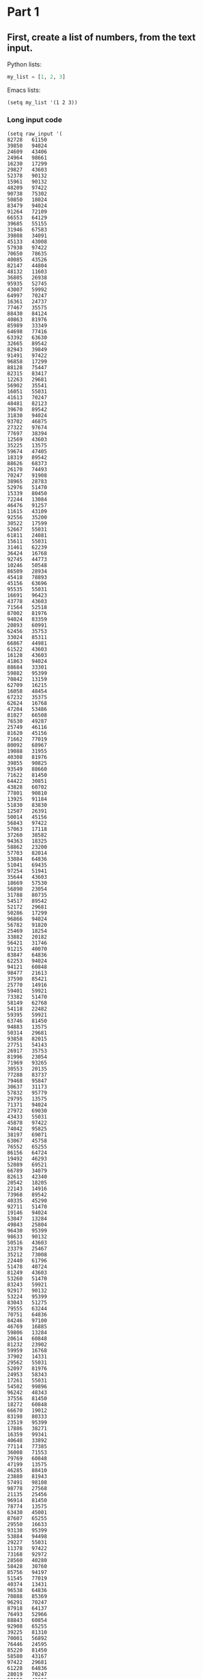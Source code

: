 * Part 1
** First, create a list of numbers, from the text input.

Python lists:
#+begin_src python
my_list = [1, 2, 3]
#+end_src

Emacs lists:
#+begin_src elisp
(setq my_list '(1 2 3))
#+end_src

*** Long input code
:PROPERTIES:
:VISIBILITY: folded
:END:
#+begin_src elisp
(setq raw_input '(
82728   61150
39850   94024
24609   43406
24964   98661
16230   17299
29827   43603
52378   90132
15961   90132
48209   97422
90738   75302
50850   18024
83479   94024
91264   72109
66553   64129
39685   55155
31946   67583
39808   34091
45133   43008
57938   97422
70650   78635
40085   43526
82147   44804
48132   11603
36805   26938
95935   52745
43007   59992
64997   70247
16361   24737
77467   35575
88430   84124
40863   81976
85989   33349
64698   77416
63392   63630
32665   89542
82943   39849
91491   97422
96858   17299
88128   75447
82315   83417
12263   29681
56902   35541
16051   55031
41613   70247
48481   82123
39670   89542
31830   94024
93702   46875
27322   97674
77697   38394
12569   43603
35225   13575
59674   47405
18319   89542
88626   68373
26170   74493
70247   91908
38965   28783
52976   51470
15339   80450
72244   13084
46476   91257
11615   43109
92556   35200
30522   17599
52667   55031
61811   24081
15611   55031
31461   62239
36424   16768
92745   44773
10246   50548
86509   28934
45418   78893
45156   63696
95535   55031
16691   96423
43778   43603
71564   52518
87002   81976
94024   83359
20893   60991
62456   35753
33024   85311
66867   44981
61522   43603
16128   43603
41863   94024
88684   33301
59882   95399
70842   13159
62709   16215
16058   48454
67232   35375
62624   16768
47204   53486
81027   66508
76530   49287
25749   46116
81620   45156
71662   77019
80092   68967
19088   31955
40308   81976
39855   90825
93549   88660
71622   81450
64422   30851
43828   60702
77801   90810
13925   91184
51830   83830
12507   26391
50014   45156
56843   97422
57063   17118
37260   38582
94363   18325
58862   23200
57703   82014
33084   64836
51041   69435
97254   51941
35644   43603
18669   57530
56890   23054
31788   80735
54517   89542
52172   29681
50286   17299
96866   94024
56782   91820
25469   18254
33882   20182
56421   31746
91215   40070
83847   64836
62253   94024
94121   60848
98477   21613
37590   85421
25770   14916
59401   59921
73382   51470
58149   62768
54118   22482
59395   59921
63746   81450
94883   13575
50314   29681
93858   82015
27751   54143
26917   35753
81996   23054
71969   93265
30553   20135
77288   83737
79468   95847
30637   31173
57832   95779
29795   13575
71371   94024
27972   69030
43433   55031
45878   97422
74042   95825
38197   69071
63067   45758
76552   65255
86156   64724
19492   46293
52089   69521
66789   34079
82613   42340
20542   18205
22143   14916
73968   89542
40335   45290
92711   51470
19146   94024
53047   13284
49843   25804
96430   95399
98633   90132
50516   43603
23379   25467
35212   73008
22440   61796
51478   40724
81249   43603
53260   51470
83243   59921
92917   90132
53224   95399
83043   51275
79555   63244
70751   64836
84246   97100
46769   16885
59806   13284
20614   60848
81232   23902
59959   16768
37902   14331
29562   55031
52097   81976
24953   58343
17261   55031
54502   99896
96242   48343
37556   81450
18272   60848
66670   19012
83198   80333
23519   95399
17886   38271
16359   99341
40648   33892
77114   77385
36008   71553
79769   60848
47199   13575
46285   88410
23880   81943
57491   98108
98778   27568
21135   25456
96914   81450
78774   13575
63430   45001
87607   65255
29550   16633
93138   95399
53884   94498
29227   55031
11378   97422
73168   92972
28560   40280
58428   30760
85756   94197
51545   77019
40374   13431
96538   64836
70888   85369
96291   70247
87918   64137
76493   52966
88843   60854
92908   65255
39225   81310
70001   56892
76446   24595
85220   81450
58580   43167
97422   29681
61228   64836
28019   70247
90150   43603
51935   95924
90430   86513
84890   89326
45758   74544
33282   70247
35203   36593
81450   12273
99714   31653
62192   43603
48547   64836
81976   13575
58583   13431
14066   12887
62207   42508
86711   13431
36650   44019
57249   40786
80718   64836
63471   14916
71861   55031
68757   14916
41204   17299
66794   98207
95829   45758
83965   43978
87160   29681
49557   81901
61775   92631
43971   24451
95603   70593
68672   97422
99669   13325
24435   61844
73318   89542
54617   69071
71223   17299
55314   97422
93737   46194
47491   93916
34979   79658
77019   81976
61998   77019
45142   79564
58057   77878
77811   68285
67567   46867
75736   90132
35995   64599
69522   24241
74746   91359
76546   13431
61686   60848
81479   56819
86234   46898
17684   14916
54606   36671
91078   14916
87613   81450
68950   29904
92860   29681
97548   26634
94120   46867
65885   51516
93925   71162
65057   13284
47652   75587
90143   16768
22958   13575
19110   56571
90991   86313
86342   49453
13474   89542
39258   60854
32081   78421
59662   60854
77568   24365
26287   64963
73097   56013
65459   97422
15222   20848
94198   46293
31524   54464
62524   13431
63731   23054
94492   58590
39340   89542
98341   94382
87046   14916
54817   73805
92197   79829
75996   81752
15843   51151
81860   91508
97487   81450
55465   45279
98617   72612
41836   15262
96431   59346
68321   24649
44222   14916
12305   26436
26128   43083
49032   45758
32611   59921
16984   83584
79976   81450
53906   65866
28125   40953
79829   13431
71094   66024
15262   74605
10894   73112
33135   25114
73835   81176
92084   51692
99655   48595
26871   78248
21930   46867
11939   95399
50426   27946
84499   46293
76605   21967
70366   70247
23875   11765
29040   23054
65978   70247
65316   81976
78274   57844
19602   36987
59993   45758
61413   40822
95133   15262
60391   17299
56884   20462
32017   86368
61814   70068
36780   50859
34229   89542
96617   14382
16265   64992
68054   57606
41854   27907
87505   25772
82921   13575
29611   51470
64836   77139
12016   94024
25898   90132
39759   40921
70322   28732
16957   97215
80739   20405
42783   59243
53327   35753
60939   93730
65608   21723
51615   77019
42372   60225
82865   62922
51705   13575
60517   44646
32859   49938
65056   65110
66014   59518
95374   69071
62688   45758
19612   34764
14898   91359
35158   84040
46004   51534
12662   84719
59241   22568
50371   69943
66714   13864
32091   90159
27889   21234
21486   43277
91705   71361
43597   78281
96488   23720
16085   91359
84801   65255
17302   77019
35657   34340
89315   10686
56279   81976
14916   91359
55031   17299
99549   45758
69322   42820
15753   54646
13910   81943
10622   60854
89542   16187
45934   58213
25961   23054
73079   81694
73577   61502
11146   72825
41762   68244
75839   64836
54839   56505
42362   93709
23054   45156
41434   22280
68919   81976
51470   35694
82925   95399
52548   82748
77271   49843
77587   13575
58491   73903
90544   70247
97483   43603
92561   80709
37349   35639
81533   23054
16921   67801
54482   57089
55983   20574
18017   47405
91613   94024
28936   87183
94041   56294
97989   65255
74053   31819
12545   55980
82508   23054
16768   46293
68704   47565
79617   47405
41459   81943
88096   43603
59389   13284
24842   81976
13968   67491
46198   81943
15283   65255
49913   17088
10405   14916
92804   62365
76765   79391
54682   68981
33524   18156
76148   23054
66461   77019
33406   94024
51127   34897
23852   13284
72435   81607
26294   77019
42775   13961
75922   97390
47133   87320
36766   95060
30569   95399
27931   19111
54334   29670
40819   18317
70620   90199
65626   93032
53032   31988
80476   13284
26777   11497
56970   23054
40175   89542
76426   77019
25173   94024
87181   95399
51275   77019
16447   63367
81943   50854
10254   78936
75282   45758
60082   23054
64998   79829
49070   13431
56755   52197
69071   73076
75338   17299
75541   29541
90443   88931
89908   84016
13663   62808
36653   13284
49672   67563
55603   11156
66603   64971
88089   13284
42518   72738
63672   65255
46069   92788
35113   47405
25531   68032
55846   41799
68911   99772
97864   43603
67936   13284
64842   97422
95511   77019
53067   70247
33019   65117
48961   89542
91310   82114
81303   13284
21127   46293
55847   81943
49862   95399
90703   91620
51583   59242
95384   44667
71879   10528
51111   51072
73704   64836
67917   43603
90318   65645
38668   46293
58760   48017
46625   81450
31014   94197
60854   97422
37481   81450
49181   89542
94558   82318
88224   74894
33578   38935
17470   47295
97321   73090
14158   29681
71896   90132
37567   30968
13543   84125
56076   69071
17520   97422
13731   83298
64073   13431
79501   48002
15814   81943
22828   54359
82055   70247
45012   81943
65118   34203
27935   71093
72534   90132
67283   90132
94197   96436
11632   43603
57374   23054
88992   75593
40356   22369
55831   13431
21812   65255
13044   46867
61280   28505
93877   81976
97018   47932
39895   66100
94335   13575
43867   43722
91800   13284
39295   59394
37827   91359
43381   46913
12882   10753
99546   14556
69726   83158
92017   45758
92576   85933
82806   99520
95240   16049
73226   75691
95399   75289
41658   13284
32251   72477
21150   81976
25532   89542
68624   43603
99988   47405
28545   73762
47911   14241
10006   45084
70869   97422
76635   17299
74980   16768
29665   32846
22260   13284
83589   16768
12297   43603
94460   30815
14367   74187
48459   78588
48094   14916
64554   34585
40966   15981
55992   68759
56286   64836
91359   58182
37712   46867
10002   27220
35390   51119
79851   27599
28003   29681
11126   81943
77889   56829
21290   65255
12281   42665
58526   23054
96441   43603
32713   24189
11803   69829
15808   15511
87150   87399
61028   69071
43603   18973
49827   13284
79374   17299
63980   46293
35321   91359
63092   77019
93950   81943
61348   98676
67412   26112
88625   61556
82756   46867
61980   51275
33183   15153
82717   54552
10272   69791
90197   85585
66042   81450
87499   55031
22891   59921
19636   87817
14035   89514
44978   72496
66453   83959
35532   21026
90326   76422
45538   14916
58391   45699
68240   23054
17327   17309
54811   36357
29411   13575
19772   20557
55843   19650
34136   23054
35640   80932
31022   13284
51453   17849
59415   73413
47405   60585
24554   59847
16449   77019
84635   13284
71150   79399
91304   45758
16316   45156
24372   65255
51800   56078
25967   56557
10335   13575
26500   61450
21511   65255
47266   52620
51507   36666
43522   16768
13302   60048
28720   13431
27828   60848
17916   65255
27845   63254
60848   90132
15202   26716
21780   50888
45198   50172
15593   56206
84399   81976
84383   97422
45107   50570
55693   45156
61697   77864
40967   99041
12361   81976
85195   10836
23903   59921
75889   63849
85462   69833
55277   98966
99467   16768
80545   92826
97028   13431
49543   58198
79679   81450
37768   14916
49987   43592
52388   81391
49705   31727
97337   89542
65261   15228
32193   23798
96980   56609
55973   96548
43554   54178
14385   53532
13284   52896
31417   79377
39843   40105
47537   60848
97596   94197
92481   23651
32979   91359
20137   44731
32782   77019
97715   14916
36171   73797
52352   77019
65624   70034
43735   94024
32065   81450
37801   70247
57260   91182
58699   22228
46293   95695
88201   51470
65421   70247
98471   80000
97663   91359
29825   40467
36280   83692
63395   93834
13431   46293
65598   56325
45294   58994
36392   13431
48817   70247
42632   14916
75814   12534
79015   29681
63583   14222
21811   65255
15712   77019
82774   94024
25558   87504
40351   82954
66201   41337
17467   13431
25618   78048
21325   93477
48070   23054
71739   44215
22764   14916
70342   81976
61768   43603
90132   31672
35753   85115
87424   95399
44506   59921
58439   69764
91737   43091
84038   85175
34169   32959
57299   67053
16078   55031
94423   45156
12025   76644
49243   35658
24206   76815
19466   68123
36271   16768
20805   59921
44320   90492
55138   64836
80603   45758
80337   30227
59921   67830
95013   23975
42358   45118
60271   62795
91829   14916
72118   81976
42079   64836
29714   47405
75024   69180
97698   17299
53871   60848
32772   94024
23136   69263
65014   13284
99723   70247
10739   69071
96656   20261
77088   64836
60997   27431
16566   59892
34855   71849
13575   43778
10925   81943
41426   38747
45792   91359
77266   13575
54453   89542
26345   88825
45204   69926
22055   70247
66184   45758
89954   13284
76966   78245
16756   75144
35954   13431
41534   55700
34625   25112
16484   27791
13180   43603
72476   26272
56865   44266
29214   52239
48021   13137
85762   56515
11530   14094
25191   46867
40256   27805
42575   35753
78015   89542
79395   36014
51976   60848
91540   78975
15438   29681
83498   13575
70566   28673
78791   46293
40988   46249
84968   15198
12950   51470
43049   40408
29441   17880
33283   29681
45021   77019
19403   60496
37671   13897
52800   46293
65255   73346
19007   78906
61032   95399
41062   99758
58160   16768
16220   49027
10787   64836
55534   70247
32708   17299
26862   17299
32335   46867
46693   23383
24824   75634
21313   80071
53841   35488
76356   81943
10703   43632
82980   98849
11274   88022
68390   65255
45798   90132
66426   37716
27073   81077
40291   57328
76494   71247
44324   90132
15572   62595
67578   19687
59765   81976
29681   81450
24923   60526
63193   28900
68670   81943
21643   55031
17767   98815
70739   17299
77675   64144
65919   70247
86115   35753
35921   70247
35695   95399
17571   90132
10776   23054
55618   19388
23004   60854
35209   81976
70656   48543
28799   13575
62772   16890
88333   35753
89689   12805
96145   16768
44732   79829
41319   70247
17299   81450
48321   81450
60541   32436
98932   47405
50849   27716
81857   62305
64010   89156
34841   99387
27063   83357
73447   64896
83334   29681
44937   87174
59004   13575
17881   49843
71379   50689
92853   47405
32440   91359
88509   13575
29889   42477
83016   14916
34898   19758
43489   89542
26612   13575
58720   93232
63399   16768
46867   29681
23466   17299
63419   70636
53408   34371
66651   75494
44058   18000
13953   81450
69061   13284
92526   15134
69474   97422
56975   26225
94591   26288
20141   33683
84695   17299
14687   79829
34338   64836
26755   89542
11290   21632
30499   83141
52953   16639
78106   31125
44897   79242))
#+end_src


** Split the raw input into two lists

From [[info:cl#Loop Basics][Emacs Lisp Manual cl#Loop Basics]]:

#+begin_quote
The ‘cl-loop’ macro essentially creates a mini-language within Lisp that
is specially tailored for describing loops.  While this language is a
little strange-looking by the standards of regular Lisp, it turns out to
be very easy to learn and well-suited to its purpose.
#+end_quote

Here's a way to create two separate lists by taking every other element from the raw input

#+begin_src elisp
(setq list1 (cl-loop for x in raw_input by 'cddr collect x)
      list2 (cl-loop for x in (cdr raw_input) by 'cddr collect x))
#+end_src

This uses:
- =by 'cddr= to skip every other element. It uses the builtin function =cddr=, and quotes ='= it, because it's a function, not a variable (different binding namespaces).
- First loop starts from beginning 
- Second loop starts from second element (using =cdr=)

*** Note about =car=, =cdr=, and =cddr=

Compare to Python:

#+begin_src python
head = my_list[0]
tail = my_list[1:]
shorter_tail = my_list[2:]
#+end_src

#+begin_src elisp
(setq
   head (car my_list)
   tail (cdr my_list)
   shorter_tail (cddr my_list))
#+end_src


** Sort the lists


Here's how to sort the lists in ascending order:

#+begin_src elisp
(setq sorted1 (sort list1 '<)
      sorted2 (sort list2 '<))
#+end_src

The sort function in Emacs Lisp takes:
1. A list to sort
2. A predicate function (in this case '<' for ascending numeric sort)

This is similar to Python's:
#+begin_src python
sorted1 = sorted(list1)
sorted2 = sorted(list2)
#+end_src

Note: Emacs Lisp's sort modifies the original list. If you need to preserve the original, you should copy it first.



** Compute the sum of the differences

Here's how to compute the sum of the absolute differences between corresponding elements:

#+begin_src elisp
(setq sum-of-diffs
      (cl-loop for x in sorted1
               for y in sorted2
               sum (abs (- x y))))
#+end_src

This uses cl-loop with:
- Two parallel iterators (=for x= and =for y=)
- =sum= accumulator that adds up each iteration's value
- =abs= to get absolute value
- =-= for subtraction

The equivalent Python would be:
#+begin_src python
sum_of_diffs = sum(abs(x - y) for x, y in zip(sorted1, sorted2))
#+end_src


* Part 2

#+begin_src elisp
;; For each number in list1, count how many times it appears in list2
;; Then multiply and sum
(setq similarity-score
      (cl-loop for x in list1
               sum (* x (cl-count x list2))))
#+end_src

The Python equivalent would be:
#+begin_src python
similarity_score = sum(x * list2.count(x) for x in list1)
#+end_src


* Full code

#+begin_src  elisp
(setq list1 (cl-loop for x in raw_input by 'cddr collect x)
      list2 (cl-loop for x in (cdr raw_input) by 'cddr collect x))

(setq sorted1 (sort list1 '<)
      sorted2 (sort list2 '<))

(setq sum-of-diffs
      (cl-loop for x in sorted1
               for y in sorted2
               sum (abs (- x y))))
#+end_src
